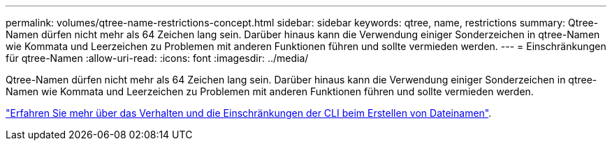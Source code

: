 ---
permalink: volumes/qtree-name-restrictions-concept.html 
sidebar: sidebar 
keywords: qtree, name, restrictions 
summary: Qtree-Namen dürfen nicht mehr als 64 Zeichen lang sein. Darüber hinaus kann die Verwendung einiger Sonderzeichen in qtree-Namen wie Kommata und Leerzeichen zu Problemen mit anderen Funktionen führen und sollte vermieden werden. 
---
= Einschränkungen für qtree-Namen
:allow-uri-read: 
:icons: font
:imagesdir: ../media/


[role="lead"]
Qtree-Namen dürfen nicht mehr als 64 Zeichen lang sein. Darüber hinaus kann die Verwendung einiger Sonderzeichen in qtree-Namen wie Kommata und Leerzeichen zu Problemen mit anderen Funktionen führen und sollte vermieden werden.

link:../system-admin/methods-specifying-queries-concept.html["Erfahren Sie mehr über das Verhalten und die Einschränkungen der CLI beim Erstellen von Dateinamen"].

